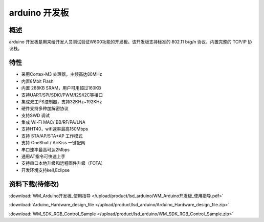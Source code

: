 arduino 开发板
===================
.. image:: ../product/index.assets/lsd_arduino/lsd_arduino.png
  :width: 300px

概述
------------
arduino 开发板是用来给开发人员测试验证W600功能的开发板。该开发板支持标准的 802.11 b/g/n 协议，内置完整的 TCP/IP 协议栈。

特性
----------
- 采用Cortex-M3 处理器，主频高达80MHz
- 内置8Mbit Flash
- 内置 288KB SRAM，用户可用超过160KB
- 支持UART/SPI/SDIO/PWM/I2S/I2C等接口 
- 集成双工I²S控制器，支持32KHz~192KHz 
- 硬件支持多种加解密协议
- 支持SWD 调试
- 集成 Wi-Fi MAC/ BB/RF/PA/LNA
- 支持HT40，wifi速率最高150Mbps
- 支持 STA/AP/STA+AP 工作模式
- 支持 OneShot / AirKiss 一键配网
- 串口速率最高可达2Mbps
- 通用AT指令可快速上手
- 支持串口本地升级和远程固件升级（FOTA）
- 开发环境支持keil,Eclipse

资料下载(待修改)
-----------
:download:`WM_Arduino开发板_使用指导 </upload/product/lsd_arduino/WM_Arduino开发板_使用指导.pdf>` 

:download:`Arduino_Hardware_design_file </upload/product/lsd_arduino/Arduino_Hardware_design_file.zip>` 

:download:`WM_SDK_RGB_Control_Sample </upload/product/lsd_arduino/WM_SDK_RGB_Control_Sample.zip>` 
